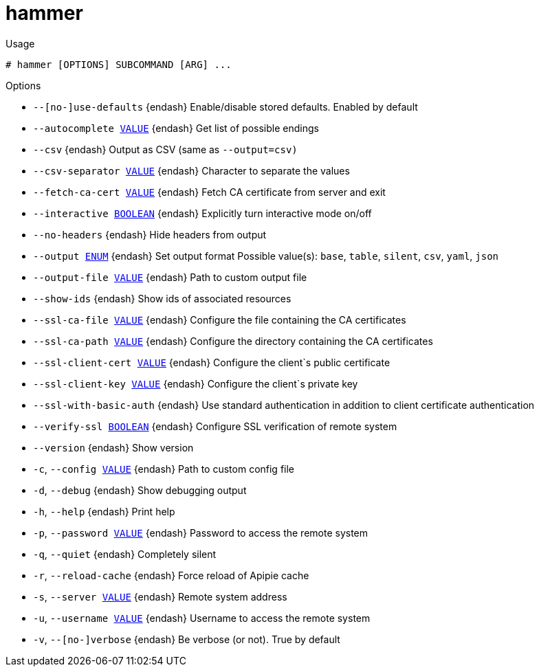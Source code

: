 [id="hammer"]
= hammer


.Usage
----
# hammer [OPTIONS] SUBCOMMAND [ARG] ...
----



.Options
* `--[no-]use-defaults` {endash} Enable/disable stored defaults. Enabled by default
* `--autocomplete xref:hammer-option-details-value[VALUE]` {endash} Get list of possible endings
* `--csv` {endash} Output as CSV (same as `--output=csv)`
* `--csv-separator xref:hammer-option-details-value[VALUE]` {endash} Character to separate the values
* `--fetch-ca-cert xref:hammer-option-details-value[VALUE]` {endash} Fetch CA certificate from server and exit
* `--interactive xref:hammer-option-details-boolean[BOOLEAN]` {endash} Explicitly turn interactive mode on/off
* `--no-headers` {endash} Hide headers from output
* `--output xref:hammer-option-details-enum[ENUM]` {endash} Set output format
Possible value(s): `base`, `table`, `silent`, `csv`, `yaml`, `json`
* `--output-file xref:hammer-option-details-value[VALUE]` {endash} Path to custom output file
* `--show-ids` {endash} Show ids of associated resources
* `--ssl-ca-file xref:hammer-option-details-value[VALUE]` {endash} Configure the file containing the CA certificates
* `--ssl-ca-path xref:hammer-option-details-value[VALUE]` {endash} Configure the directory containing the CA certificates
* `--ssl-client-cert xref:hammer-option-details-value[VALUE]` {endash} Configure the client`s public certificate
* `--ssl-client-key xref:hammer-option-details-value[VALUE]` {endash} Configure the client`s private key
* `--ssl-with-basic-auth` {endash} Use standard authentication in addition to client certificate authentication
* `--verify-ssl xref:hammer-option-details-boolean[BOOLEAN]` {endash} Configure SSL verification of remote system
* `--version` {endash} Show version
* `-c`, `--config xref:hammer-option-details-value[VALUE]` {endash} Path to custom config file
* `-d`, `--debug` {endash} Show debugging output
* `-h`, `--help` {endash} Print help
* `-p`, `--password xref:hammer-option-details-value[VALUE]` {endash} Password to access the remote system
* `-q`, `--quiet` {endash} Completely silent
* `-r`, `--reload-cache` {endash} Force reload of Apipie cache
* `-s`, `--server xref:hammer-option-details-value[VALUE]` {endash} Remote system address
* `-u`, `--username xref:hammer-option-details-value[VALUE]` {endash} Username to access the remote system
* `-v`, `--[no-]verbose` {endash} Be verbose (or not). True by default


